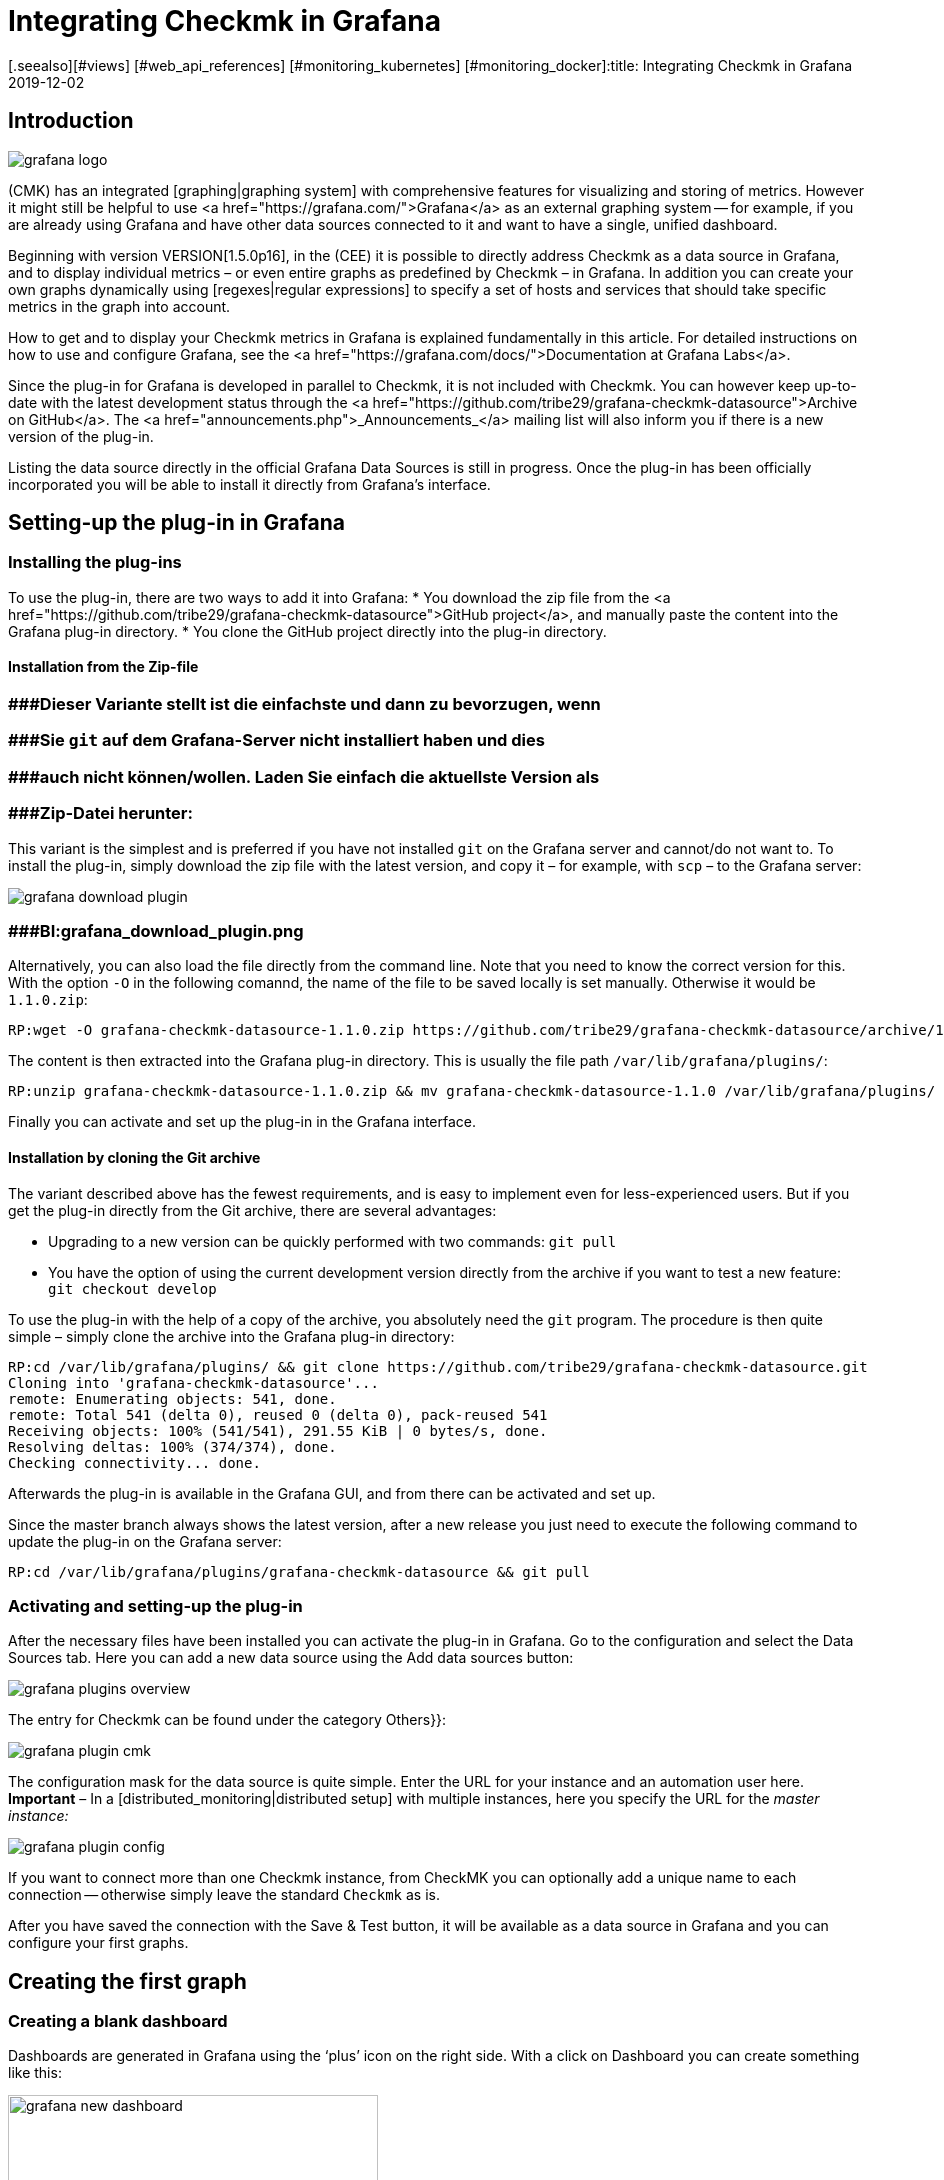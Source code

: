 = Integrating Checkmk in Grafana
:revdate: 2019-12-02
[.seealso][#views] [#web_api_references] [#monitoring_kubernetes] [#monitoring_docker]:title: Integrating Checkmk in Grafana
:description: Easily create Grafana Dashboards with data from your Checkmk-Monitoring with the new Grafana Data Source for Checkmk.


== Introduction
image::bilder/grafana_logo.png[align=float,left]

(CMK) has an integrated [graphing|graphing system] with comprehensive features for visualizing and storing of metrics.
However it might still be helpful to use <a href="https://grafana.com/">Grafana</a> as an external graphing system --
for example, if you are already using Grafana and have other data sources connected to it and want to have a single, unified dashboard.

Beginning with version VERSION[1.5.0p16], in the (CEE) it is possible to directly address Checkmk as a data source in
Grafana, and to display individual metrics – or even entire graphs as predefined by Checkmk – in Grafana.
In addition you can create your own graphs dynamically using [regexes|regular expressions] to specify a set
of hosts and services that should take specific metrics in the graph into account.

How to get and to display your Checkmk metrics in Grafana is explained fundamentally in this article.
For detailed instructions on how to use and configure Grafana,
see the <a href="https://grafana.com/docs/">Documentation at Grafana Labs</a>.

Since the plug-in for Grafana is developed in parallel to Checkmk, it is not included with Checkmk.
You can however keep up-to-date with the latest development status through the
<a href="https://github.com/tribe29/grafana-checkmk-datasource">Archive on GitHub</a>.
The <a href="announcements.php">_Announcements_</a> mailing list will also inform you if there is a new version of the plug-in.

Listing the data source directly in the official Grafana Data Sources is still in progress.
Once the plug-in has been officially incorporated you will be able to install it directly from Grafana's interface.


== Setting-up the plug-in in Grafana


=== Installing the plug-ins


To use the plug-in, there are two ways to add it into Grafana:
* You download the zip file from the <a href="https://github.com/tribe29/grafana-checkmk-datasource">GitHub project</a>, and manually paste the content into the Grafana plug-in directory.
* You clone the GitHub project directly into the plug-in directory.

==== Installation from the Zip-file

### ###Dieser Variante stellt ist die einfachste und dann zu bevorzugen, wenn
### ###Sie `git` auf dem Grafana-Server nicht installiert haben und dies
### ###auch nicht können/wollen. Laden Sie einfach die aktuellste Version als
### ###Zip-Datei herunter:

This variant is the simplest and is preferred if you have not installed `git` on the Grafana server and cannot/do not want to.
To install the plug-in, simply download the zip file with the latest version, and copy
it – for example, with `scp` – to the Grafana server:

image::bilder/grafana_download_plugin.png[align=border]
### ###BI:grafana_download_plugin.png


Alternatively, you can also load the file directly from the command line.
Note that you need to know the correct version for this.
With the option `-O` in the following comannd, the name of the file to
be saved locally is set manually. Otherwise it would be `1.1.0.zip`:

[source,bash]
----
RP:wget -O grafana-checkmk-datasource-1.1.0.zip https://github.com/tribe29/grafana-checkmk-datasource/archive/1.1.0.zip
----

The content is then extracted into the Grafana plug-in directory.
This is usually the file path `/var/lib/grafana/plugins/`:

[source,bash]
----
RP:unzip grafana-checkmk-datasource-1.1.0.zip && mv grafana-checkmk-datasource-1.1.0 /var/lib/grafana/plugins/
----

Finally you can activate and set up the plug-in in the Grafana interface.


==== Installation by cloning the Git archive


The variant described above has the fewest requirements,
and is easy to implement even for less-experienced users.
But if you get the plug-in directly from the Git archive, there are several advantages:

* Upgrading to a new version can be quickly performed with two commands: `git pull`
* You have the option of using the current development version directly from the archive if you want to test a new feature: `git checkout develop`

To use the plug-in with the help of a copy of the archive,
you absolutely need the `git` program. The procedure is then quite simple
 – simply clone the archive into the Grafana plug-in directory:

[source,bash]
----
RP:cd /var/lib/grafana/plugins/ && git clone https://github.com/tribe29/grafana-checkmk-datasource.git
Cloning into 'grafana-checkmk-datasource'...
remote: Enumerating objects: 541, done.
remote: Total 541 (delta 0), reused 0 (delta 0), pack-reused 541
Receiving objects: 100% (541/541), 291.55 KiB | 0 bytes/s, done.
Resolving deltas: 100% (374/374), done.
Checking connectivity... done.
----

Afterwards the plug-in is available in the Grafana GUI, and from there can be activated and set up.

Since the master branch always shows the latest version, after a new release you just need
to execute the following command to update the plug-in on the Grafana server:

[source,bash]
----
RP:cd /var/lib/grafana/plugins/grafana-checkmk-datasource && git pull
----

=== Activating and setting-up the plug-in


After the necessary files have been installed you can activate the plug-in in Grafana.
Go to the configuration and select the [.guihints]#Data Sources# tab.
Here you can add a new data source using the [.guihints]#Add data sources# button:

image::bilder/grafana_plugins_overview.png[]

The entry for Checkmk can be found under the category [.guihints]#Others}}:# 

image::bilder/grafana_plugin_cmk.png[]

The configuration mask for the data source is quite simple.
Enter the URL for your instance and an automation user here.
*Important* – In a [distributed_monitoring|distributed setup] with multiple instances,
here you specify the URL for the _master instance:_

image::bilder/grafana_plugin_config.png[]

If you want to connect more than one Checkmk instance, from [.guihints]#CheckMK# you can optionally
add a unique name to each connection -- otherwise simply leave the standard `Checkmk` as is.

After you have saved the connection with the [.guihints]#Save & Test# button, it will be available as a
data source in Grafana and you can configure your first graphs.


== Creating the first graph

=== Creating a blank dashboard


Dashboards are generated in Grafana using the ‘plus’ icon on the right side.
With a click on [.guihints]#Dashboard# you can create something like this:

image::bilder/grafana_new_dashboard.png[align=center,width=370]


[#predefined]
=== Displaying a predefined graph from Checkmk

Checkmk automatically merges metrics into a graph to quickly compare content-related metrics.
You can display the metrics from such a ready-made graph directly in Grafana.
In an existing – or just created – dashboard, create a new [.guihints]#Panel}}.# 
Here you first select [.guihints]#Add Query}}:# 

image::bilder/grafana_dashboard_addquery.png[]

The [.guihints]#Query# should be _Check_MK_.
You can then prefilter the query for a Checkmk instance ({{Site}})# -- then select the desired [.guihints]#Host}},# [.guihints]#Service# and [.guihints]#Graph}}.# 
The _CPU utilization_ service is used here as an example:

image::bilder/grafana_dashboard_predefined_config.png[]

The result is displayed immediately. As soon as you click on the Save icon, you will be prompted
to specify a title for the [.guihints]#Panel}}.# Then you will be redirected directly to the dashboard:

image::bilder/grafana_dashboard_predefined_view.png[]


=== Displaying a single metric from a host


Of course it is also possible to display individual metrics for a host.
The procedure is very similar to that with [grafana#predefined|predefined graphs] – you just
change the [.guihints]#Mode# to _single metric_, and instead of choosing a predefined graph,
select the [.guihints]#Metric# for a service:

image::bilder/grafana_dashboard_single_config.png[]

Again, save the [.guihints]#Panel# and view the result in the dashboard:

image::bilder/grafana_dashboard_single_view.png[]


== Creating complex graphs

Especially in a dynamic cluster, you often want to be able to track the entire history of a metric
across all participating hosts without having to adjust a graph each time a new node is added or dropped.
As of version VERSION[1.6.0p2] you also have the option to create graphs dynamically using regular expressions.
The prerequisite for this is that the plug-in is in version 1.1.0.

Change the [.guihints]#Mode# in a new [.guihints]#Panel# to _combined Graph_. The general setting options remain unchanged, but you can now summarize metrics from one or from different hosts and services. You have the access to all
[regexes#characters|regular expressions] that you also know from Checkmk. Note that regular expressions can also optionally be used for the hosts here. The expression `.*` in the service field is only for clarification -- it would work without it.

image::bilder/grafana_dashboard_combined_config.png[]

In addition to the advanced filter options, with [.guihints]#Aggregation# you can specify the
representation of the metrics in the graph, and with [.guihints]#Graph}},# which graph should be used as a reference.
Note that metrics for a host/service will only be displayed if the host/service _also_ has this selected graph.
The example graph looks like this:

image::bilder/grafana_dashboard_combined_view.png[]



== Additional Features

From version VERSION[1.6.0p2] and version 1.1.0 of the plug-in it is also possible to

* control the metric names using variables and
* show status changes of certain services as comments.

==== Metric names

The plug-in usually takes the metric name as it has already been defined in Checkmk.
You therefore don't have to define a human-readable alias in order to avoid later having to work with cryptic metric names,
which the code uses internally.

However, if you want to use metrics from several hosts in a graph, it can quickly lead to confusion regarding the source of a metric. To solve this problem you can adjust the display name in a panel to always get clear information. You can choose from a number of variables:

[cols=, options="header"]
|===


|Variable
|Description


|$title
|The metric’s title as it would be represented in Checkmk.


|$site
|The Checkmk instance on which the host and its metric is monitored.


|$host
|The host that the metric is associated with.


|$service
|The service to which the metric is assigned in Checkmk.

|===

With these variables you can easily adjust the metric label even if you display several metrics in one graph. In the example below the following expression was used in the corresponding [.guihints]#Label Format# field:

.Label Format

----$host/$service: $title
----

The result looks like this, for example:

image::bilder/grafana_series_renaming.png[]


==== Automatic comments

Grafana supports the setting of comments in your graphs. Set comments, then mark an event directly in the graph and thus make it possible to leave a comment at certain times. You can also have the status changes of one or more services displayed automatically by adding an [.guihints]#Annotation Query}}.# 

You can access the configuration by clicking the ‘gear’ icon on the dashboard, and then opening the configuration for the [.guihints]#Annotations}}:# 

image::bilder/grafana_anno_config1.png[]

Use the [.guihints]#New}}-/{{Add# Annotation Query# button to create a new query. Set the [.guihints]#Data source# to Checkmk and under [.guihints]#Name# assign the display name as the query will later be shown in the dashboard. You also determine whether the [.guihints]#annotation query# is directly activated (_Enabled_) and/or invisible (_Hidden_). The color of the comments can also be defined here if desired. In this example it was set to yellow -- this query should only be (WARN):

image::bilder/grafana_anno_config2.png[]

The actual query then works in a similar way to creating a graph. You only have to explicitly determine the instance to be queried, since it is not possible to query all Checkmk instances here. Finally you determine the status of the service or services to be displayed:

image::bilder/grafana_anno_config3.png[]

*Important*: Limit the data to be displayed as much as possible, because comments are shown in *all* compatible graphs on the dashboard. If in doubt create several small [.guihints]#annotation queries# rather than one large one.

After you have added the configuration ({{Add# button), and saved the new dashboard settings, go back to your dashboard. Depending on whether you activated the query directly during setup, you may already see comments that have been automatically-generated in your graphs:

image::bilder/grafana_anno_view.png[]


== Files and directories

[cols=45, options="header"]
|===


|File path
|Description


|`/var/lib/grafana/plugins/`
|Grafana checks here for (new) plug-ins. Each plug-in gets its own subdirectory. Save the (CMK) plug-in here.

|===
